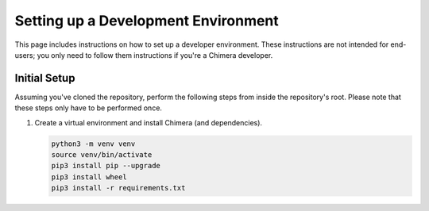 
Setting up a Development Environment
====================================

This page includes instructions on how to set up a developer environment.
These instructions are not intended for end-users; you only need to follow 
them instructions if you're a Chimera developer.

Initial Setup
-------------

Assuming you've cloned the repository, perform the following steps from inside
the repository's root. Please note that these steps only have to be performed
once.


#. 
   Create a virtual environment and install Chimera (and dependencies).

   .. code-block::

      python3 -m venv venv
      source venv/bin/activate
      pip3 install pip --upgrade
      pip3 install wheel
      pip3 install -r requirements.txt

